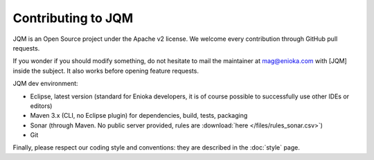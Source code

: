 Contributing to JQM
#############################

JQM is an Open Source project under the Apache v2 license. We welcome every contribution through GitHub pull requests.

If you wonder if you should modify something, do not hesitate to mail the maintainer at mag@enioka.com with [JQM] inside the subject. 
It also works before opening feature requests.


JQM dev environment:

* Eclipse, latest version (standard for Enioka developers, it is of course possible to successfully use other IDEs or editors)
* Maven 3.x (CLI, no Eclipse plugin) for dependencies, build, tests, packaging
* Sonar (through Maven. No public server provided, rules are :download:`here </files/rules_sonar.csv>`)
* Git

Finally, please respect our coding style and conventions: they are described in the :doc:`style` page.
